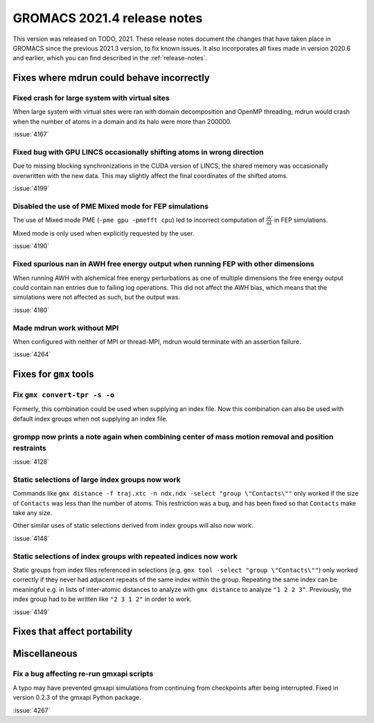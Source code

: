 GROMACS 2021.4 release notes
----------------------------

This version was released on TODO, 2021. These release notes
document the changes that have taken place in GROMACS since the
previous 2021.3 version, to fix known issues. It also incorporates all
fixes made in version 2020.6 and earlier, which you can find described
in the :ref:`release-notes`.

.. Note to developers!
   Please use """"""" to underline the individual entries for fixed issues in the subfolders,
   otherwise the formatting on the webpage is messed up.
   Also, please use the syntax :issue:`number` to reference issues on GitLab, without the
   a space between the colon and number!

Fixes where mdrun could behave incorrectly
^^^^^^^^^^^^^^^^^^^^^^^^^^^^^^^^^^^^^^^^^^^^^^^^

Fixed crash for large system with virtual sites
"""""""""""""""""""""""""""""""""""""""""""""""

When large system with virtual sites were ran with domain decomposition
and OpenMP threading, mdrun would crash when the number of atoms in
a domain and its halo were more than 200000.

:issue:`4167`

Fixed bug with GPU LINCS occasionally shifting atoms in wrong direction
"""""""""""""""""""""""""""""""""""""""""""""""""""""""""""""""""""""""

Due to missing blocking synchronizations in the CUDA version of LINCS,
the shared memory was occasionally overwritten with the new data. This
may slightly affect the final coordinates of the shifted atoms.

:issue:`4199`

Disabled the use of PME Mixed mode for FEP simulations
""""""""""""""""""""""""""""""""""""""""""""""""""""""

The use of Mixed mode PME (``-pme gpu -pmefft cpu``) led to incorrect
computation of :math:`{\frac{\partial V}{\partial {\lambda}}}` in FEP
simulations.

Mixed mode is only used when explicitly requested by the user.

:issue:`4190`

Fixed spurious nan in AWH free energy output when running FEP with other dimensions
"""""""""""""""""""""""""""""""""""""""""""""""""""""""""""""""""""""""""""""""""""

When running AWH with alchemical free energy perturbations as one of multiple dimensions
the free energy output could contain nan entries due to failing log operations. This did
not affect the AWH bias, which means that the simulations were not affected as such, but
the output was.

:issue:`4180`

Made mdrun work without MPI
"""""""""""""""""""""""""""

When configured with neither of MPI or thread-MPI, mdrun would terminate with an
assertion failure.

:issue:`4264`

Fixes for ``gmx`` tools
^^^^^^^^^^^^^^^^^^^^^^^

Fix ``gmx convert-tpr -s -o``
"""""""""""""""""""""""""""""

Formerly, this combination could be used when supplying an index file.
Now this combination can also be used with default index groups when
not supplying an index file.

grompp now prints a note again when combining center of mass motion removal and position restraints
"""""""""""""""""""""""""""""""""""""""""""""""""""""""""""""""""""""""""""""""""""""""""""""""""""

:issue:`4128`

Static selections of large index groups now work
""""""""""""""""""""""""""""""""""""""""""""""""

Commands like ``gmx distance -f traj.xtc -n ndx.ndx -select "group
\"Contacts\""`` only worked if the size of ``Contacts`` was less than
the number of atoms. This restriction was a bug, and has been fixed so
that ``Contacts`` make take any size.

Other similar uses of static selections derived from index groups will
also now work.

:issue:`4148`

Static selections of index groups with repeated indices now work
""""""""""""""""""""""""""""""""""""""""""""""""""""""""""""""""

Static groups from index files referenced in selections (e.g. ``gmx
tool -select "group \"Contacts\""``) only worked correctly if they
never had adjacent repeats of the same index within the
group. Repeating the same index can be meaningful e.g. in lists of
inter-atomic distances to analyze with ``gmx distance`` to analyze
``"1 2 2 3"``. Previously, the index group had to be written like
``"2 3 1 2"`` in order to work.

:issue:`4149`

Fixes that affect portability
^^^^^^^^^^^^^^^^^^^^^^^^^^^^^

Miscellaneous
^^^^^^^^^^^^^

Fix a bug affecting re-run gmxapi scripts
"""""""""""""""""""""""""""""""""""""""""

A typo may have prevented gmxapi simulations from continuing from checkpoints
after being interrupted. Fixed in version 0.2.3 of the gmxapi Python package.

:issue:`4267`
